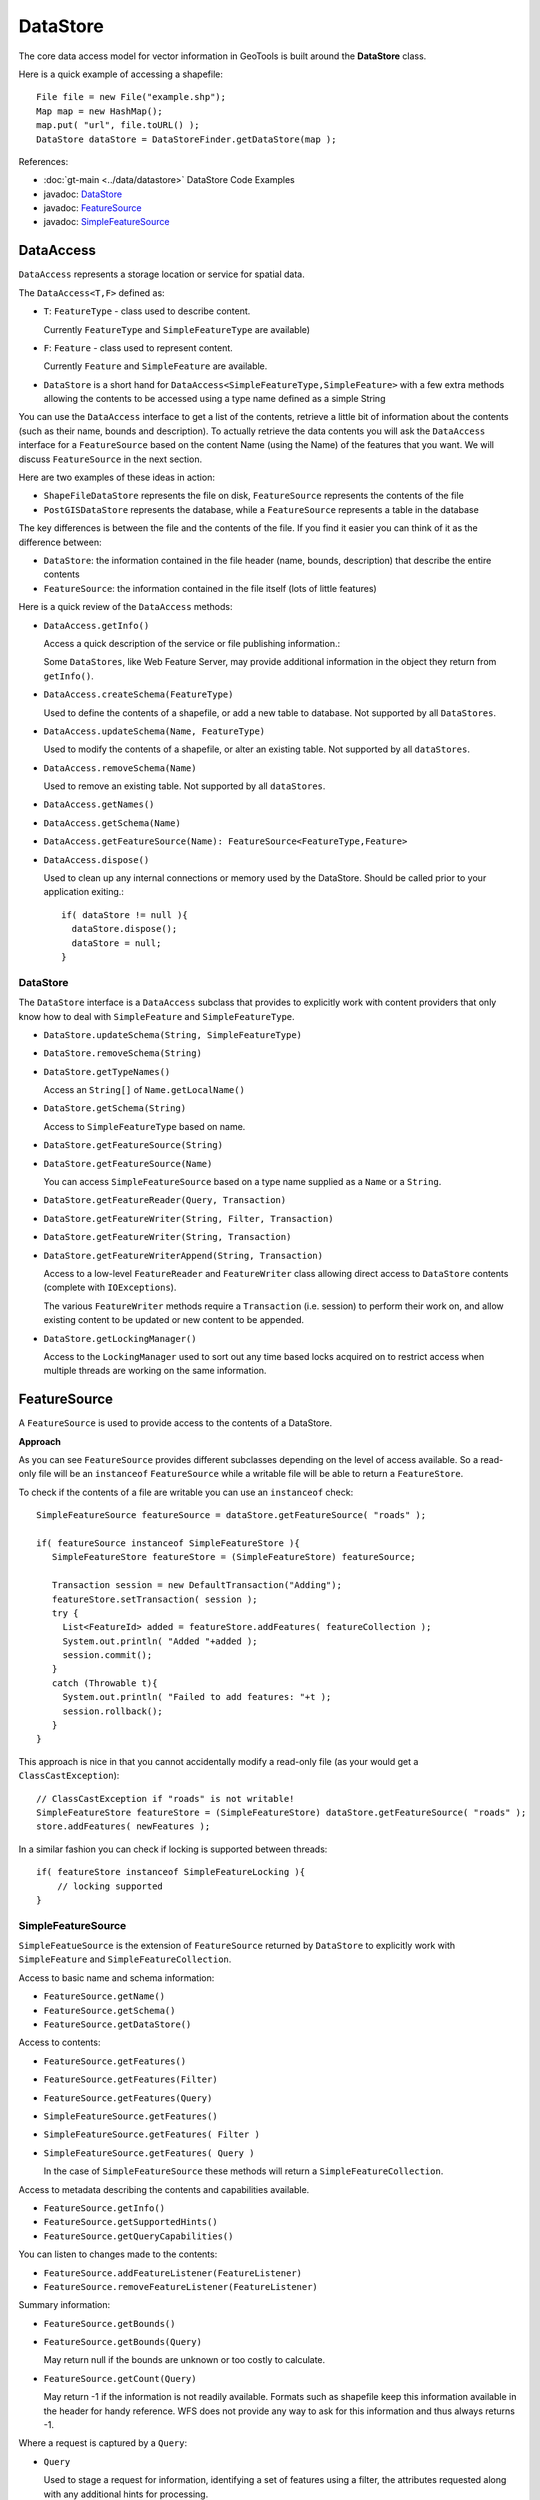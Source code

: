 DataStore
---------

The core data access model for vector information in GeoTools is built around the **DataStore** class.

Here is a quick example of accessing a shapefile::
  
  File file = new File("example.shp");
  Map map = new HashMap();
  map.put( "url", file.toURL() );
  DataStore dataStore = DataStoreFinder.getDataStore(map );

References:

* :doc:`gt-main <../data/datastore>` DataStore Code Examples
* javadoc: `DataStore <http://docs.geotools.org/latest/javadocs/org/geotools/data/DataStore.html>`_
* javadoc: `FeatureSource <http://docs.geotools.org/latest/javadocs/org/geotools/data/FeatureSource.html>`_
* javadoc: `SimpleFeatureSource <http://docs.geotools.org/latest/javadocs/org/geotools/data/simple/SimpleFeatureSource.html>`_


DataAccess
^^^^^^^^^^

``DataAccess`` represents a storage location or service for spatial data.


.. image:: /images/datastoreapi.png

The ``DataAccess<T,F>`` defined as:

* ``T``: ``FeatureType`` - class used to describe content.
  
  Currently ``FeatureType`` and ``SimpleFeatureType`` are available)

* ``F``: ``Feature`` - class used to represent content.
  
  Currently ``Feature`` and ``SimpleFeature`` are available.

* ``DataStore`` is a short hand for
  ``DataAccess<SimpleFeatureType,SimpleFeature>`` with a few extra methods allowing
  the contents to be accessed using a type name defined as a simple String

You can use the ``DataAccess`` interface to get a list of the contents, retrieve a little bit of information about the contents (such as their name, bounds and description). To actually retrieve the data contents you will ask the ``DataAccess`` interface for a ``FeatureSource`` based on the content Name (using the Name) of the features that you want. We will discuss ``FeatureSource`` in the next section.

Here are two examples of these ideas in action:

* ``ShapeFileDataStore`` represents the file on disk, ``FeatureSource`` represents the contents of the file
* ``PostGISDataStore`` represents the database, while a ``FeatureSource`` represents a table in the database

The key differences is between the file and the contents of the file. If you find it easier you can think of it as the difference between:

* ``DataStore``: the information contained in the file header (name, bounds, description) that describe the entire contents
* ``FeatureSource``: the information contained in the file itself (lots of little features)

Here is a quick review of the ``DataAccess`` methods:

* ``DataAccess.getInfo()``
  
  Access a quick description of the service or file publishing information.:
  
  .. literalinclude:: /../src/main/java/org/geotools/api/DataStoreExamples.java
     :language: java
     :start-after: // exampleInfo start
     :end-before: // exampleInfo end
  
  Some ``DataStores``, like Web Feature Server, may provide additional information
  in the object they return from ``getInfo()``.

* ``DataAccess.createSchema(FeatureType)``
  
  Used to define the contents of a shapefile, or add a new table to database.
  Not supported by all ``DataStores``.
  
  .. literalinclude:: /../src/main/java/org/geotools/api/DataStoreExamples.java
     :language: java
     :start-after: // exampleCreateSchema start
     :end-before: // exampleCreateSchema end

* ``DataAccess.updateSchema(Name, FeatureType)``
  
  Used to modify the contents of a shapefile, or alter an existing table.
  Not supported by all ``dataStores``.

* ``DataAccess.removeSchema(Name)``
  
  Used to remove an existing table. Not supported by all ``dataStores``.
  
  .. literalinclude:: /../src/main/java/org/geotools/api/DataStoreExamples.java
     :language: java
     :start-after: // exampleRemoveSchema start
     :end-before: // exampleRemoveSchema end

* ``DataAccess.getNames()``
* ``DataAccess.getSchema(Name)``
* ``DataAccess.getFeatureSource(Name): FeatureSource<FeatureType,Feature>``
* ``DataAccess.dispose()``
  
  Used to clean up any internal connections or memory used by the DataStore.
  Should be called prior to your application exiting.::
  
    if( dataStore != null ){
      dataStore.dispose();
      dataStore = null;
    }

DataStore
'''''''''

The ``DataStore`` interface is a ``DataAccess`` subclass that provides to explicitly work with content providers that only know how to deal with ``SimpleFeature`` and ``SimpleFeatureType``.

* ``DataStore.updateSchema(String, SimpleFeatureType)``
* ``DataStore.removeSchema(String)``
* ``DataStore.getTypeNames()``
  
  Access an ``String[]`` of ``Name.getLocalName()``

* ``DataStore.getSchema(String)``
  
  Access to ``SimpleFeatureType`` based on name.

* ``DataStore.getFeatureSource(String)``
* ``DataStore.getFeatureSource(Name)``
  
  You can access ``SimpleFeatureSource`` based on a type name supplied as a ``Name`` or a ``String``.

* ``DataStore.getFeatureReader(Query, Transaction)``
* ``DataStore.getFeatureWriter(String, Filter, Transaction)``
* ``DataStore.getFeatureWriter(String, Transaction)``
* ``DataStore.getFeatureWriterAppend(String, Transaction)``
  
  Access to a low-level ``FeatureReader`` and ``FeatureWriter`` class allowing direct access to ``DataStore`` contents (complete with ``IOExceptions``).

  The various ``FeatureWriter`` methods require a ``Transaction`` (i.e. session) to perform their work on, and allow existing content to be updated
  or new content to be appended.

* ``DataStore.getLockingManager()``
  
  Access to the ``LockingManager`` used to sort out any time based locks acquired on to restrict access
  when multiple threads are working on the same information.

FeatureSource
^^^^^^^^^^^^^

A ``FeatureSource`` is used to provide access to the contents of a DataStore.

.. image:: /images/FeatureSource.PNG

**Approach**

As you can see ``FeatureSource`` provides different subclasses depending on the
level of access available. So a read-only file will be an ``instanceof`` ``FeatureSource``
while a writable file will be able to return a ``FeatureStore``.

To check if the contents of a file are writable you can use an ``instanceof`` check::
  
  SimpleFeatureSource featureSource = dataStore.getFeatureSource( "roads" );
  
  if( featureSource instanceof SimpleFeatureStore ){
     SimpleFeatureStore featureStore = (SimpleFeatureStore) featureSource;
     
     Transaction session = new DefaultTransaction("Adding");
     featureStore.setTransaction( session );
     try {
       List<FeatureId> added = featureStore.addFeatures( featureCollection );
       System.out.println( "Added "+added );
       session.commit();
     }
     catch (Throwable t){
       System.out.println( "Failed to add features: "+t );
       session.rollback();
     }
  }

This approach is nice in that you cannot accidentally modify a read-only file (as your
would get a ``ClassCastException``)::
  
  // ClassCastException if "roads" is not writable!
  SimpleFeatureStore featureStore = (SimpleFeatureStore) dataStore.getFeatureSource( "roads" ); 
  store.addFeatures( newFeatures );

In a similar fashion you can check if locking is supported between threads::
  
  if( featureStore instanceof SimpleFeatureLocking ){
      // locking supported
  }

SimpleFeatureSource
'''''''''''''''''''

``SimpleFeatueSource`` is the extension of ``FeatureSource`` returned by ``DataStore`` to explicitly work with
``SimpleFeature`` and ``SimpleFeatureCollection``.

.. image:: /images/SimpleFeatureSource.PNG

Access to basic name and schema information:

* ``FeatureSource.getName()``
* ``FeatureSource.getSchema()``
* ``FeatureSource.getDataStore()``

Access to contents:

* ``FeatureSource.getFeatures()``
* ``FeatureSource.getFeatures(Filter)``
* ``FeatureSource.getFeatures(Query)``
* ``SimpleFeatureSource.getFeatures()``
* ``SimpleFeatureSource.getFeatures( Filter )``
* ``SimpleFeatureSource.getFeatures( Query )``
  
  In the case of ``SimpleFeatureSource`` these methods will return a ``SimpleFeatureCollection``.

Access to metadata describing the contents and capabilities available.

* ``FeatureSource.getInfo()``
* ``FeatureSource.getSupportedHints()``
* ``FeatureSource.getQueryCapabilities()``

You can listen to changes made to the contents:

* ``FeatureSource.addFeatureListener(FeatureListener)``
* ``FeatureSource.removeFeatureListener(FeatureListener)``

Summary information:

* ``FeatureSource.getBounds()``
* ``FeatureSource.getBounds(Query)``
  
  May return null if the bounds are unknown or too costly to calculate.

* ``FeatureSource.getCount(Query)``
  
  May return -1 if the information is not readily available. Formats such as shapefile 
  keep this information available in the header for handy reference. WFS does not provide
  any way to ask for this information and thus always returns -1.

Where a request is captured by a ``Query``:

* ``Query``
  
  Used to stage a request for information, identifying a set of features using a filter, the attributes
  requested along with any additional hints for processing.
  
  There are two predefined types of ``Query`` available:
  
  * ``Query.ALL`` - to request all content
  * ``Query.FIDS`` - To request only the feature IDs with no content

  The ``typeName`` information must match your ``featureSource`` (and explicitly required when sending a ``Query`` directly to a ``DataStore``).
  
  * ``Query.getTypeName()``
  * ``Query.setTypeName(String)``
  
  ``Namespace`` can be overridden.

  * ``Query.getNamespace()``
  * ``Query.setNamespace(URI)``
    
    Override to request a specific namespace, or use ``Query.NON_NAMESPACE``.
  
  Simple string "handle" to identify this query in any logs or error messages.
  
  * ``Query.getHandle()``
  * ``Query.setHandle(String)``
  
  Paging support is available using a start and maximum
  features as part of your Query.
  
  * ``Query.getMaxFeatures()``
  * ``Query.isMaxFeaturesUnlimited()``
  * ``Query.setMaxFeatures(int)``
  * ``Query.getStartIndex()``
  * ``Query.setStartIndex(Integer)``
  
  Specify the set of requested attributes to return:
 
  * ``Query.getPropertyNames()``
  * ``Query.setPropertyNames(String[])``
  * ``Query.setPropertyNames(List<String>)``
  * ``Query.retrieveAllProperties()``
  
  There are a couple well defined constants:
    
  * ``Query.NO_NAMES``
  * ``Query.ALL_NAMES``
  
  The same options are available using ``PropertyName`` in order to support XPath expressions with namespace information.
  
  * ``Query.getProperties()``
  * ``Query.setProperties(List<PropertyName>)``
    
    There are a couple of well defined constants:
    
    * ``Query.NO_PROPERTIES``
    * ``Query.ALL_PROPERTIES``

  * ``Query.getFilter()``
  * ``Query.setFilter(Filter)``
  
  When working with versioned data you ask for a specific version.
  
  * ``Query.getVersion()``
  * ``Query.setVersion(String)``
  
  Override this value in the event the ``DataSource`` is incorrect
  and your user knows the correct ``CoordinateReferenceSystem``.
  
  * ``Query.getCoordinateSystem()``
  * ``Query.setCoordinateSystem(CoordinateReferenceSystem)``
  
  Used to transform the information to requested ``CoordinateReferenceSystem``.
  
  * ``Query.getCoordinateSystemReproject()``
  * ``Query.setCoordinateSystemReproject(CoordinateReferenceSystem)``
  
  Ask for the results to be sorted as indicated
  
  * ``Query.getSortBy()``
  * ``Query.setSortBy(SortBy[])``
  
  Open ended hints (check ``getSupportedHints()`` for details)
  
  * ``Query.getHints()``
  * ``Query.setHints(Hints)``
    
    Example::
      
      query.setHints( new Hints( Query.INCLUDE_MANDITORY_PROPS, Boolean.TRUE ) );

Examples:

* How to count the number of features.
  
  Because the ``getCount`` method just checks the file or database header information it is designed
  to be very fast. Not all implementations have access to this information making it a bit tricky
  to count the number of available features.
  
  The following code shows how to quickly count all the features available:
  
  .. literalinclude:: /../src/main/java/org/geotools/api/DataStoreExamples.java
     :language: java
     :start-after: // all start
     :end-before: // all end
  
  You can modify this to use your own Query:
  
  .. literalinclude:: /../src/main/java/org/geotools/api/DataStoreExamples.java
     :language: java
     :start-after: // count start
     :end-before: // count end

SimpleFeatureStore
''''''''''''''''''

``SimpleFeatureStore`` is an extension to ``FeatureStore`` returning ``SimpleFeatureCollection`` as expected and allowing the contents
to be modified using a simple String to indicate attribute.


.. image:: /images/SimpleFeatureStore.PNG

Ability to add and remove features:

* ``FeatureStore.addFeatures(FeatureCollection<T, F>)``
* ``FeatureStore.removeFeatures(Filter)``

Ability to modify feature attributes in place using a ``Filter`` to select the content to modify:

* ``FeatureStore.modifyFeatures(Name[], Object[], Filter)``
* ``FeatureStore.modifyFeatures(AttributeDescriptor[], Object[], Filter)``
* ``FeatureStore.modifyFeatures(Name, Object, Filter)``
* ``FeatureStore.modifyFeatures(AttributeDescriptor, Object, Filter)``
* ``SimpleFeatureStore.modifyFeatures(String, Object, Filter)``
* ``SimpleFeatureStore.modifyFeatures(String[], Object[], Filter)``
  
  ``SimpleFeatureStore`` allows attribute information to be represented as a simple ``String``.

Transaction control:

* ``FeatureStore.setTransaction(Transaction)``
* ``FeatureStore.getTransaction()``

Reset the entire contents of the ``FeatureStore``:

* ``FeatureStore.setFeatures(FeatureReader<T, F>)``

Session information is captured using a ``Transaction``:

* ``Transaction``
  
  Used to control the current editing process and close the transaction when it is completed.
  
  * ``Transaction.commit()``
  * ``Transaction.rollback()``
  * ``Transaction.close()``
  
  Transaction properties used to hold values for the duration of a
  transaction.
  
  * ``Transaction.putProperty(Object, Object)``
  * ``Transaction.getProperty(Object)``
  
  ``Authorization`` acquired using a ``FeatureLock`` request
  * ``Transaction.addAuthorization(String)``
  * ``Transaction.getAuthorizations()``
  
  There is also a placeholder ``Transaction.AUTO_COMMIT`` available to configure a ``FeatureStore``
  to write out each change as it occurs.

  For internal use ``Transaction`` also holds session information for commit and rollback.
  
  * ``Transaction.putState(Object, State)``
  * ``Transaction.removeState(Object)``
  * ``Transaction.getState(Object)``

SimpleFeatureLocking
''''''''''''''''''''


.. image:: /images/SimpleFeatureLocking.PNG

``FeatureLocking`` adds a couple of methods to support the idea of time based locking. Each lock request
is made for a specific duration, if attempt to modify the locked features requires an authorization
code. Any modifications made without the authorization code will result in an error. Authorization
codes can be configured per transaction (and may in fact apply to more than one ``DataStore``).

Here are the methods for ``FeatureLocking``:

* ``FeatureLocking.setFeatureLock(FeatureLock)``
  
  Set the ``FeatureLock`` being requested.

* ``FeatureLocking.lockFeatures(Query)``
* ``FeatureLocking.lockFeatures(Filter)``
* ``FeatureLocking.lockFeatures()``
  
  Lock all features, or limit the features being locked with a filter or query.

* ``FeatureLocking.unLockFeatures()``
* ``FeatureLocking.unLockFeatures(Filter)``
* ``FeatureLocking.unLockFeatures(Query)``
  
  Called to release features.

Session information for ``FeatureLocking`` is captured with a ``FeatureLock``. This represents the request being
made with each call to ``lockFeatures``.

* ``FeatureLock``
  
  Used to configure a ``FeatureLocking`` to request that features be locked for a set duration of time.
  
  * ``FeatureLock.getDuration()``
  
  Resulting in a set of authorization ``Strings``. These strings can be used to configure a ``Transaction``
  allowing locked features to be operated on.
  
  * ``FeatureLock.getAuthorization()``

DataAccessFactorySpi
^^^^^^^^^^^^^^^^^^^^^

To create a ``DataStore`` GeoTools uses a plugin system based around the ``DataStoreFactorySpi`` class.



For most purposes this class is an internal detail, however if you want to look at all the supported formats on the CLASSPATH you can ask ``DataStoreFinder`` for the complete list.::
  
  for( Iterator i=DataStoreFinder.getAvailableDataStores(); i.hasNext(); ){
      DataStoreFactorySpi factory = (DataStoreFactorySpi) i.next();
      System.out.println( factory.getDisplayName() );
  }

* ``DataAccessFactory.createDataStore(Map<String, ?>)``
* ``DataStoreFactorySpi.createDataStore(Map<String, ?>)``
  
  Used to create a ``DataStore`` using the provided map of connection parameters.
  Please note this is used to connect to an existing source of information
  such as an existing shapefile or an existing web feature server.

* ``DataStoreFactorySpi.createNewDataStore(Map<String, ?>)``
  
  Used to create a new storage location (example a new shapefile).

* ``DataAccessFactory.getDisplayName()``
* ``DataAccessFactory.getDescription()``
  
  Human readable name and description.

* ``DataAccessFactory.getParametersInfo()``
  
  Description of connection parameters.

* ``DataAccessFactory.canProcess(Map<String, ?>)``
  
  Used to check the required connection parameters and confirm
  they can be processed into a DataStore. Note the DataStore may
  still not work (if for example the username and password were
  incorrect).
  
  This method confirms the required information is available.

* ``DataAccessFactory.isAvailable()``
  
  Some formats require additional jars to be available on the ``CLASSPATH``. As an example
  database formats often require a JDBC driver to be present.
  
  This method will perform a check and confirm that the needed dependencies are available
  providing a smooth way for the ``DataAccessFactory`` to report if it is unable to connect.
